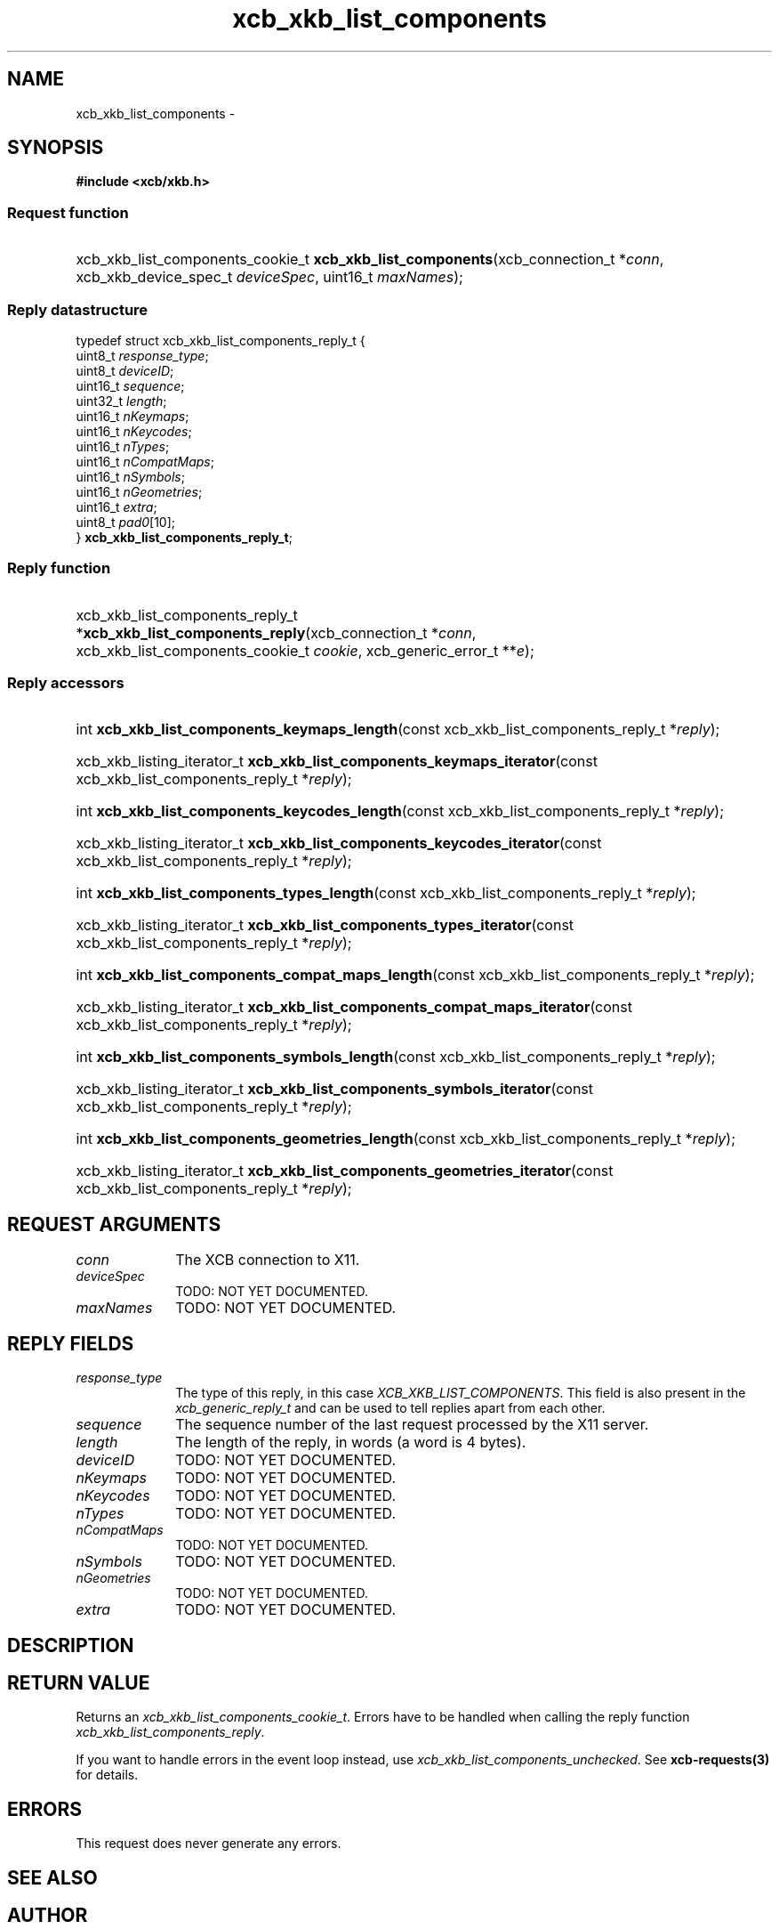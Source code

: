 .TH xcb_xkb_list_components 3  "libxcb 1.15" "X Version 11" "XCB Requests"
.ad l
.SH NAME
xcb_xkb_list_components \- 
.SH SYNOPSIS
.hy 0
.B #include <xcb/xkb.h>
.SS Request function
.HP
xcb_xkb_list_components_cookie_t \fBxcb_xkb_list_components\fP(xcb_connection_t\ *\fIconn\fP, xcb_xkb_device_spec_t\ \fIdeviceSpec\fP, uint16_t\ \fImaxNames\fP);
.PP
.SS Reply datastructure
.nf
.sp
typedef struct xcb_xkb_list_components_reply_t {
    uint8_t  \fIresponse_type\fP;
    uint8_t  \fIdeviceID\fP;
    uint16_t \fIsequence\fP;
    uint32_t \fIlength\fP;
    uint16_t \fInKeymaps\fP;
    uint16_t \fInKeycodes\fP;
    uint16_t \fInTypes\fP;
    uint16_t \fInCompatMaps\fP;
    uint16_t \fInSymbols\fP;
    uint16_t \fInGeometries\fP;
    uint16_t \fIextra\fP;
    uint8_t  \fIpad0\fP[10];
} \fBxcb_xkb_list_components_reply_t\fP;
.fi
.SS Reply function
.HP
xcb_xkb_list_components_reply_t *\fBxcb_xkb_list_components_reply\fP(xcb_connection_t\ *\fIconn\fP, xcb_xkb_list_components_cookie_t\ \fIcookie\fP, xcb_generic_error_t\ **\fIe\fP);
.SS Reply accessors
.HP
int \fBxcb_xkb_list_components_keymaps_length\fP(const xcb_xkb_list_components_reply_t *\fIreply\fP);
.HP
xcb_xkb_listing_iterator_t \fBxcb_xkb_list_components_keymaps_iterator\fP(const xcb_xkb_list_components_reply_t *\fIreply\fP);
.HP
int \fBxcb_xkb_list_components_keycodes_length\fP(const xcb_xkb_list_components_reply_t *\fIreply\fP);
.HP
xcb_xkb_listing_iterator_t \fBxcb_xkb_list_components_keycodes_iterator\fP(const xcb_xkb_list_components_reply_t *\fIreply\fP);
.HP
int \fBxcb_xkb_list_components_types_length\fP(const xcb_xkb_list_components_reply_t *\fIreply\fP);
.HP
xcb_xkb_listing_iterator_t \fBxcb_xkb_list_components_types_iterator\fP(const xcb_xkb_list_components_reply_t *\fIreply\fP);
.HP
int \fBxcb_xkb_list_components_compat_maps_length\fP(const xcb_xkb_list_components_reply_t *\fIreply\fP);
.HP
xcb_xkb_listing_iterator_t \fBxcb_xkb_list_components_compat_maps_iterator\fP(const xcb_xkb_list_components_reply_t *\fIreply\fP);
.HP
int \fBxcb_xkb_list_components_symbols_length\fP(const xcb_xkb_list_components_reply_t *\fIreply\fP);
.HP
xcb_xkb_listing_iterator_t \fBxcb_xkb_list_components_symbols_iterator\fP(const xcb_xkb_list_components_reply_t *\fIreply\fP);
.HP
int \fBxcb_xkb_list_components_geometries_length\fP(const xcb_xkb_list_components_reply_t *\fIreply\fP);
.HP
xcb_xkb_listing_iterator_t \fBxcb_xkb_list_components_geometries_iterator\fP(const xcb_xkb_list_components_reply_t *\fIreply\fP);
.br
.hy 1
.SH REQUEST ARGUMENTS
.IP \fIconn\fP 1i
The XCB connection to X11.
.IP \fIdeviceSpec\fP 1i
TODO: NOT YET DOCUMENTED.
.IP \fImaxNames\fP 1i
TODO: NOT YET DOCUMENTED.
.SH REPLY FIELDS
.IP \fIresponse_type\fP 1i
The type of this reply, in this case \fIXCB_XKB_LIST_COMPONENTS\fP. This field is also present in the \fIxcb_generic_reply_t\fP and can be used to tell replies apart from each other.
.IP \fIsequence\fP 1i
The sequence number of the last request processed by the X11 server.
.IP \fIlength\fP 1i
The length of the reply, in words (a word is 4 bytes).
.IP \fIdeviceID\fP 1i
TODO: NOT YET DOCUMENTED.
.IP \fInKeymaps\fP 1i
TODO: NOT YET DOCUMENTED.
.IP \fInKeycodes\fP 1i
TODO: NOT YET DOCUMENTED.
.IP \fInTypes\fP 1i
TODO: NOT YET DOCUMENTED.
.IP \fInCompatMaps\fP 1i
TODO: NOT YET DOCUMENTED.
.IP \fInSymbols\fP 1i
TODO: NOT YET DOCUMENTED.
.IP \fInGeometries\fP 1i
TODO: NOT YET DOCUMENTED.
.IP \fIextra\fP 1i
TODO: NOT YET DOCUMENTED.
.SH DESCRIPTION
.SH RETURN VALUE
Returns an \fIxcb_xkb_list_components_cookie_t\fP. Errors have to be handled when calling the reply function \fIxcb_xkb_list_components_reply\fP.

If you want to handle errors in the event loop instead, use \fIxcb_xkb_list_components_unchecked\fP. See \fBxcb-requests(3)\fP for details.
.SH ERRORS
This request does never generate any errors.
.SH SEE ALSO
.SH AUTHOR
Generated from xkb.xml. Contact xcb@lists.freedesktop.org for corrections and improvements.
